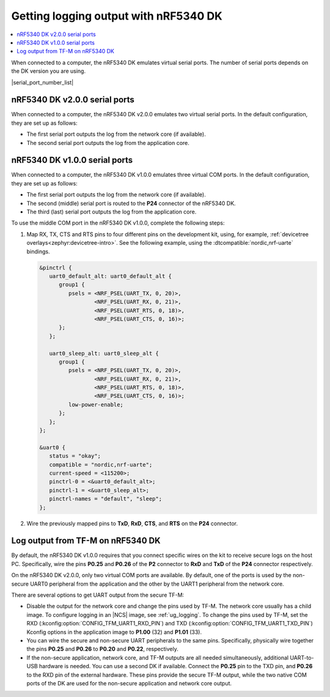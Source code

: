.. _logging_cpunet:

Getting logging output with nRF5340 DK
######################################

.. contents::
   :local:
   :depth: 2

When connected to a computer, the nRF5340 DK emulates virtual serial ports.
The number of serial ports depends on the DK version you are using.

|serial_port_number_list|

nRF5340 DK v2.0.0 serial ports
******************************

When connected to a computer, the nRF5340 DK v2.0.0 emulates two virtual serial ports.
In the default configuration, they are set up as follows:

* The first serial port outputs the log from the network core (if available).
* The second serial port outputs the log from the application core.

nRF5340 DK v1.0.0 serial ports
******************************

When connected to a computer, the nRF5340 DK v1.0.0 emulates three virtual COM ports.
In the default configuration, they are set up as follows:

* The first serial port outputs the log from the network core (if available).
* The second (middle) serial port is routed to the **P24** connector of the nRF5340 DK.
* The third (last) serial port outputs the log from the application core.

To use the middle COM port in the nRF5340 DK v1.0.0, complete the following steps:

1. Map RX, TX, CTS and RTS pins to four different pins on the development kit, using, for example, :ref:`devicetree overlays<zephyr:devicetree-intro>`.
   See the following example, using the :dtcompatible:`nordic,nrf-uarte` bindings.

   .. code-block:: devicetree

      &pinctrl {
         uart0_default_alt: uart0_default_alt {
            group1 {
               psels = <NRF_PSEL(UART_TX, 0, 20)>,
                       <NRF_PSEL(UART_RX, 0, 21)>,
                       <NRF_PSEL(UART_RTS, 0, 18)>,
                       <NRF_PSEL(UART_CTS, 0, 16)>;
            };
         };

         uart0_sleep_alt: uart0_sleep_alt {
            group1 {
               psels = <NRF_PSEL(UART_TX, 0, 20)>,
                       <NRF_PSEL(UART_RX, 0, 21)>,
                       <NRF_PSEL(UART_RTS, 0, 18)>,
                       <NRF_PSEL(UART_CTS, 0, 16)>;
               low-power-enable;
            };
         };
      };

      &uart0 {
         status = "okay";
         compatible = "nordic,nrf-uarte";
         current-speed = <115200>;
         pinctrl-0 = <&uart0_default_alt>;
         pinctrl-1 = <&uart0_sleep_alt>;
         pinctrl-names = "default", "sleep";
      };

#. Wire the previously mapped pins to **TxD**, **RxD**, **CTS**, and **RTS** on the **P24** connector.


.. _nrf5430_tfm_log:

Log output from TF-M on nRF5340 DK
**********************************

By default, the nRF5340 DK v1.0.0 requires that you connect specific wires on the kit to receive secure logs on the host PC.
Specifically, wire the pins **P0.25** and **P0.26** of the **P2** connector to **RxD** and **TxD** of the **P24** connector respectively.

On the nRF5340 DK v2.0.0, only two virtual COM ports are available.
By default, one of the ports is used by the non-secure UART0 peripheral from the application and the other by the UART1 peripheral from the network core.

There are several options to get UART output from the secure TF-M:

* Disable the output for the network core and change the pins used by TF-M.
  The network core usually has a child image.
  To configure logging in an |NCS| image, see :ref:`ug_logging`.
  To change the pins used by TF-M, set the RXD (:kconfig:option:`CONFIG_TFM_UART1_RXD_PIN`) and TXD (:kconfig:option:`CONFIG_TFM_UART1_TXD_PIN`) Kconfig options in the application image to **P1.00** (32) and **P1.01** (33).

* You can wire the secure and non-secure UART peripherals to the same pins.
  Specifically, physically wire together the pins **P0.25** and **P0.26** to **P0.20** and **P0.22**, respectively.

* If the non-secure application, network core, and TF-M outputs are all needed simultaneously, additional UART-to-USB hardware is needed.
  You can use a second DK if available.
  Connect the **P0.25** pin to the TXD pin, and **P0.26** to the RXD pin of the external hardware.
  These pins provide the secure TF-M output, while the two native COM ports of the DK are used for the non-secure application and network core output.
